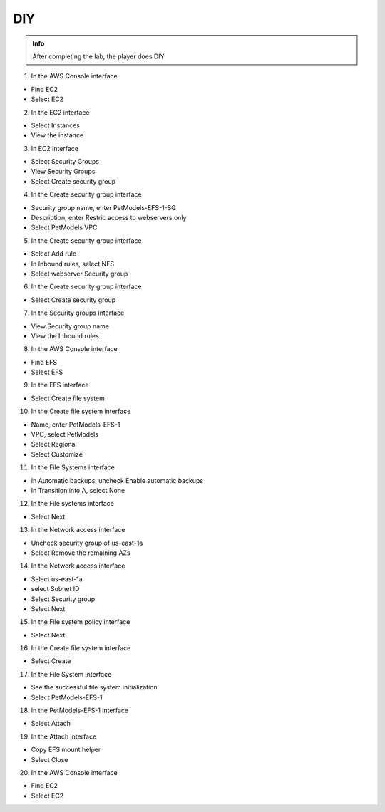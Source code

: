 DIY
========

.. admonition:: Info

 After completing the lab, the player does DIY


1. In the AWS Console interface

- Find EC2
- Select EC2


.. image:: pictures/0001-diy9.png
   :align: center
   :width: 7000px


2. In the EC2 interface

- Select Instances
- View the instance


.. image:: pictures/0002-diy9.png
   :align: center
   :width: 7000px


3. In EC2 interface

- Select Security Groups
- View Security Groups
- Select Create security group


.. image:: pictures/0003-diy9.png
   :align: center
   :width: 7000px


4. In the Create security group interface

- Security group name, enter PetModels-EFS-1-SG
- Description, enter Restric access to webservers only
- Select PetModels VPC


.. image:: pictures/0004-diy9.png
   :align: center
   :width: 7000px


5. In the Create security group interface

- Select Add rule
- In Inbound rules, select NFS
- Select webserver Security group


.. image:: pictures/0005-diy9.png
   :align: center
   :width: 7000px


6. In the Create security group interface

- Select Create security group


.. image:: pictures/0006-diy9.png
   :align: center
   :width: 7000px


7. In the Security groups interface

- View Security group name
- View the Inbound rules


.. image:: pictures/0007-diy9.png
   :align: center
   :width: 7000px


8. In the AWS Console interface

- Find EFS
- Select EFS


.. image:: pictures/0008-diy9.png
   :align: center
   :width: 7000px


9. In the EFS interface

- Select Create file system


.. image:: pictures/0009-diy9.png
   :align: center
   :width: 7000px


10. In the Create file system interface

- Name, enter PetModels-EFS-1
- VPC, select PetModels
- Select Regional
- Select Customize


.. image:: pictures/00010-diy9.png
   :align: center
   :width: 7000px


11. In the File Systems interface

- In Automatic backups, uncheck Enable automatic backups
- In Transition into A, select None


.. image:: pictures/00011-diy9.png
   :align: center
   :width: 7000px


12. In the File systems interface

- Select Next


.. image:: pictures/00012-diy9.png
   :align: center
   :width: 7000px


13. In the Network access interface

- Uncheck security group of us-east-1a
- Select Remove the remaining AZs


.. image:: pictures/00013-diy9.png
   :align: center
   :width: 7000px


14. In the Network access interface

- Select us-east-1a
- select Subnet ID
- Select Security group
- Select Next


.. image:: pictures/00014-diy9.png
   :align: center
   :width: 7000px


15. In the File system policy interface

- Select Next


.. image:: pictures/00015-diy9.png
   :align: center
   :width: 7000px


16. In the Create file system interface

- Select Create


.. image:: pictures/00016-diy9.png
   :align: center
   :width: 7000px


17. In the File System interface

- See the successful file system initialization
- Select PetModels-EFS-1


.. image:: pictures/00017-diy9.png
   :align: center
   :width: 7000px


18. In the PetModels-EFS-1 interface

- Select Attach


.. image:: pictures/00018-diy9.png
   :align: center
   :width: 7000px


19. In the Attach interface

- Copy EFS mount helper
- Select Close


.. image:: pictures/00019-diy9.png
   :align: center
   :width: 7000px


20. In the AWS Console interface

- Find EC2
- Select EC2


.. image:: pictures/00020-diy9.png
   :align: center
   :width: 7000px































